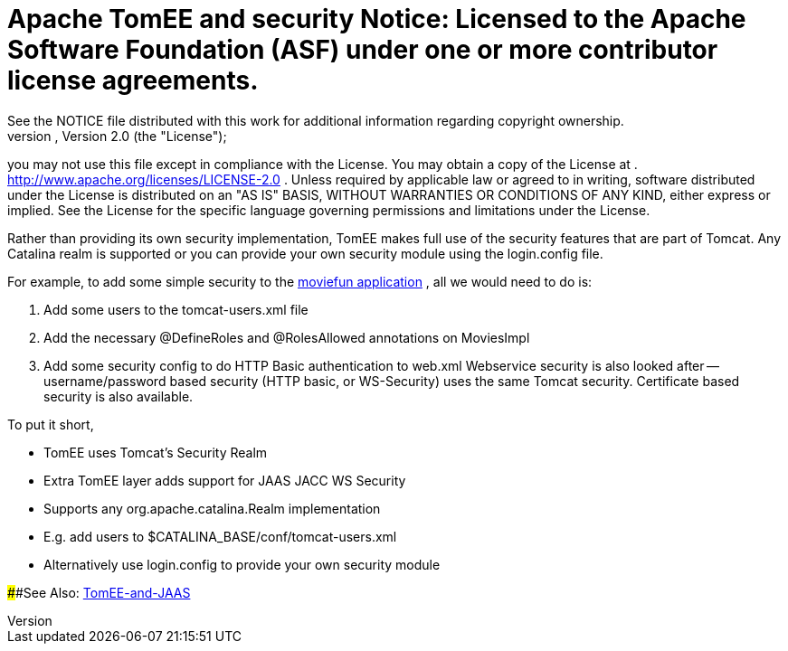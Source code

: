 =     Apache TomEE and security Notice:    Licensed to the Apache Software Foundation (ASF) under one            or more contributor license agreements.
See the NOTICE file            distributed with this work for additional information            regarding copyright ownership.
The ASF licenses this file            to you under the Apache License, Version 2.0 (the            "License");
you may not use this file except in compliance            with the License.
You may obtain a copy of the License at            .              http://www.apache.org/licenses/LICENSE-2.0            .            Unless required by applicable law or agreed to in writing,            software distributed under the License is distributed on an            "AS IS" BASIS, WITHOUT WARRANTIES OR CONDITIONS OF ANY            KIND, either express or implied.
See the License for the            specific language governing permissions and limitations            under the License.

Rather than providing its own security implementation, TomEE makes full use of the security features that are part of Tomcat.
Any Catalina realm is supported or you can provide your own security module using the login.config file.

For example, to add some simple security to the http://tomee.apache.org/examples-trunk/webapps/moviefun/README.html[moviefun application] , all we would need to do is:

. Add some users to the tomcat-users.xml file
. Add the necessary @DefineRoles and @RolesAllowed annotations on MoviesImpl
. Add some security config to do HTTP Basic authentication to web.xml Webservice security is also looked after -- username/password based security (HTTP basic, or WS-Security) uses the same Tomcat security.
Certificate based security is also available.

To put it short,

* TomEE uses Tomcat's Security Realm
* Extra TomEE layer adds support for JAAS JACC WS Security
* Supports any org.apache.catalina.Realm implementation
* E.g.
add users to $CATALINA_BASE/conf/tomcat-users.xml
* Alternatively use login.config to provide your own security module

####See Also: xref:tomee-jaas.adoc[TomEE-and-JAAS]
